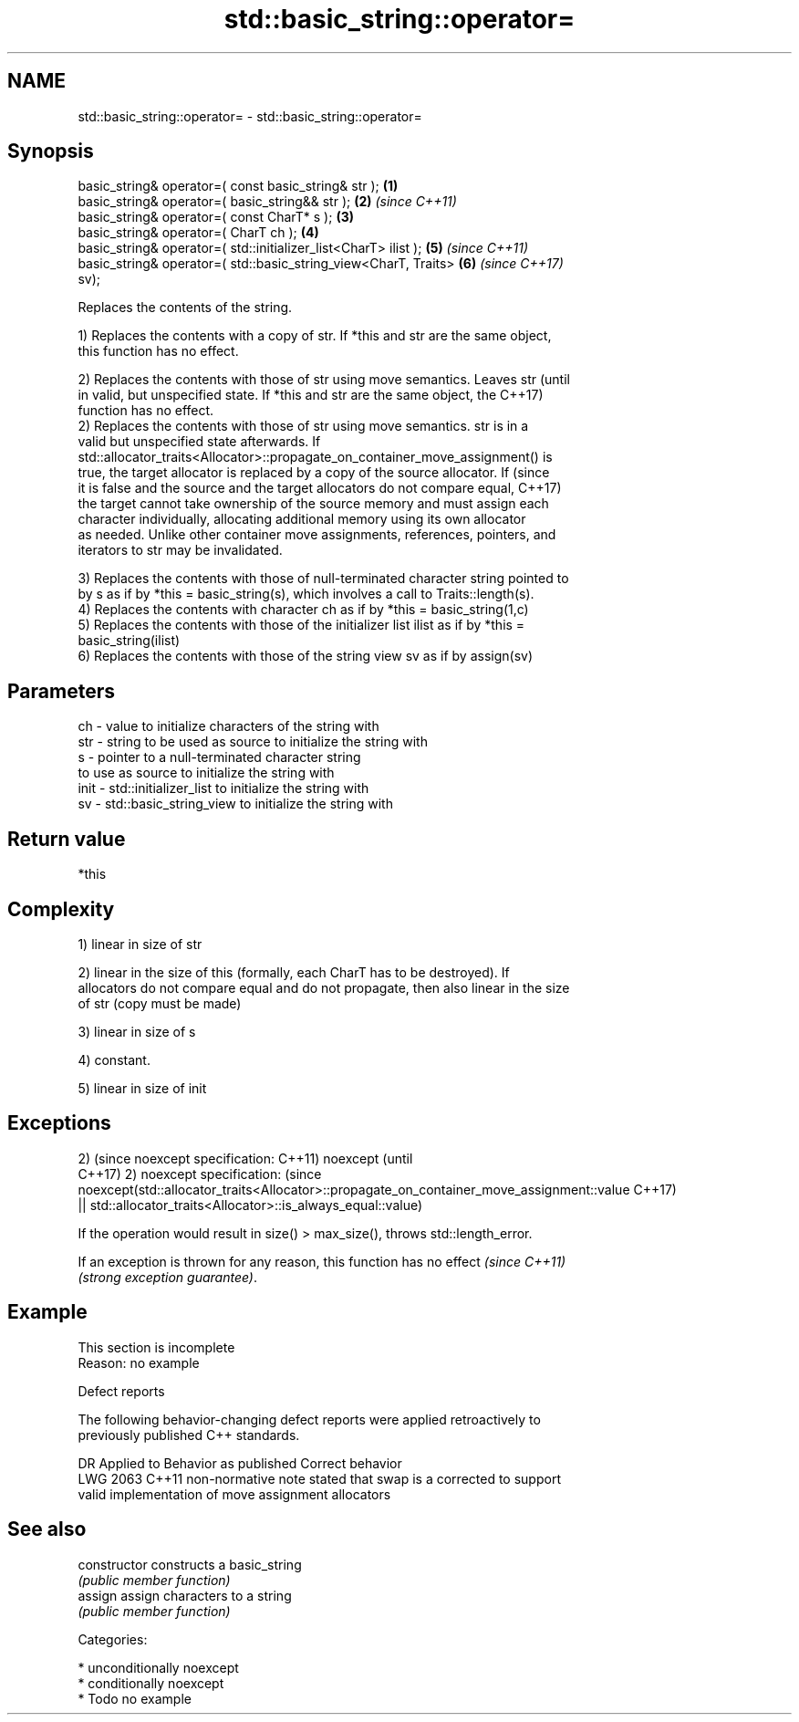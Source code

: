 .TH std::basic_string::operator= 3 "2017.04.02" "http://cppreference.com" "C++ Standard Libary"
.SH NAME
std::basic_string::operator= \- std::basic_string::operator=

.SH Synopsis
   basic_string& operator=( const basic_string& str );                \fB(1)\fP
   basic_string& operator=( basic_string&& str );                     \fB(2)\fP \fI(since C++11)\fP
   basic_string& operator=( const CharT* s );                         \fB(3)\fP
   basic_string& operator=( CharT ch );                               \fB(4)\fP
   basic_string& operator=( std::initializer_list<CharT> ilist );     \fB(5)\fP \fI(since C++11)\fP
   basic_string& operator=( std::basic_string_view<CharT, Traits>     \fB(6)\fP \fI(since C++17)\fP
   sv);

   Replaces the contents of the string.

   1) Replaces the contents with a copy of str. If *this and str are the same object,
   this function has no effect.

   2) Replaces the contents with those of str using move semantics. Leaves str   (until
   in valid, but unspecified state. If *this and str are the same object, the    C++17)
   function has no effect.
   2) Replaces the contents with those of str using move semantics. str is in a
   valid but unspecified state afterwards. If
   std::allocator_traits<Allocator>::propagate_on_container_move_assignment() is
   true, the target allocator is replaced by a copy of the source allocator. If  (since
   it is false and the source and the target allocators do not compare equal,    C++17)
   the target cannot take ownership of the source memory and must assign each
   character individually, allocating additional memory using its own allocator
   as needed. Unlike other container move assignments, references, pointers, and
   iterators to str may be invalidated.

   3) Replaces the contents with those of null-terminated character string pointed to
   by s as if by *this = basic_string(s), which involves a call to Traits::length(s).
   4) Replaces the contents with character ch as if by *this = basic_string(1,c)
   5) Replaces the contents with those of the initializer list ilist as if by *this =
   basic_string(ilist)
   6) Replaces the contents with those of the string view sv as if by assign(sv)

.SH Parameters

   ch   - value to initialize characters of the string with
   str  - string to be used as source to initialize the string with
   s    - pointer to a null-terminated character string
          to use as source to initialize the string with
   init - std::initializer_list to initialize the string with
   sv   - std::basic_string_view to initialize the string with

.SH Return value

   *this

.SH Complexity

   1) linear in size of str

   2) linear in the size of this (formally, each CharT has to be destroyed). If
   allocators do not compare equal and do not propagate, then also linear in the size
   of str (copy must be made)

   3) linear in size of s

   4) constant.

   5) linear in size of init

.SH Exceptions

2)                                                                                       (since
noexcept specification:                                                                  C++11)
noexcept                                                                                 (until
                                                                                         C++17)
2)
noexcept specification:                                                                  (since
noexcept(std::allocator_traits<Allocator>::propagate_on_container_move_assignment::value C++17)
 || std::allocator_traits<Allocator>::is_always_equal::value)

   If the operation would result in size() > max_size(), throws std::length_error.

   If an exception is thrown for any reason, this function has no effect  \fI(since C++11)\fP
   \fI(strong exception guarantee)\fP.

.SH Example

    This section is incomplete
    Reason: no example

   Defect reports

   The following behavior-changing defect reports were applied retroactively to
   previously published C++ standards.

      DR    Applied to            Behavior as published              Correct behavior
   LWG 2063 C++11      non-normative note stated that swap is a    corrected to support
                       valid implementation of move assignment     allocators

.SH See also

   constructor   constructs a basic_string
                 \fI(public member function)\fP 
   assign        assign characters to a string
                 \fI(public member function)\fP 

   Categories:

     * unconditionally noexcept
     * conditionally noexcept
     * Todo no example
